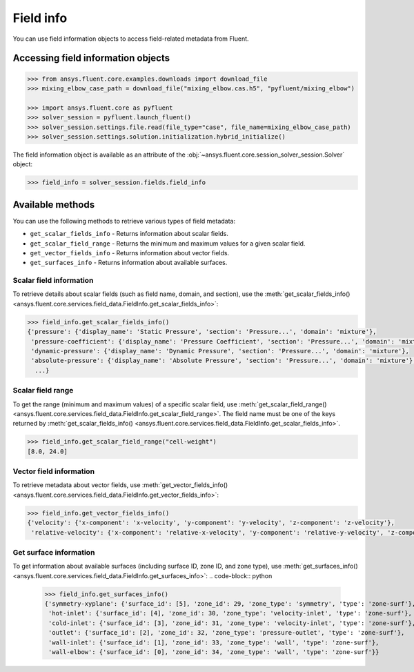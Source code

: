 .. _ref_field_info_guide:

.. vale Google.Spacing = NO

Field info
==========

You can use field information objects to access field-related metadata from Fluent.

Accessing field information objects
-----------------------------------

.. code:: python

  >>> from ansys.fluent.core.examples.downloads import download_file
  >>> mixing_elbow_case_path = download_file("mixing_elbow.cas.h5", "pyfluent/mixing_elbow")

  >>> import ansys.fluent.core as pyfluent
  >>> solver_session = pyfluent.launch_fluent()
  >>> solver_session.settings.file.read(file_type="case", file_name=mixing_elbow_case_path)
  >>> solver_session.settings.solution.initialization.hybrid_initialize()


The field information object is available as an attribute of the :obj:`~ansys.fluent.core.session_solver_session.Solver` object:

.. code-block:: python

  >>> field_info = solver_session.fields.field_info

Available methods
-----------------

You can use the following methods to retrieve various types of field metadata:

- ``get_scalar_fields_info`` - Returns information about scalar fields.
- ``get_scalar_field_range`` - Returns the minimum and maximum values for a given scalar field.
- ``get_vector_fields_info`` - Returns information about vector fields.
- ``get_surfaces_info`` - Returns information about available surfaces.

Scalar field information
~~~~~~~~~~~~~~~~~~~~~~~~
To retrieve details about scalar fields (such as field name, domain, and section), use
the :meth:`get_scalar_fields_info() <ansys.fluent.core.services.field_data.FieldInfo.get_scalar_fields_info>`:

.. code-block:: python

  >>> field_info.get_scalar_fields_info()
  {'pressure': {'display_name': 'Static Pressure', 'section': 'Pressure...', 'domain': 'mixture'},
   'pressure-coefficient': {'display_name': 'Pressure Coefficient', 'section': 'Pressure...', 'domain': 'mixture'},
   'dynamic-pressure': {'display_name': 'Dynamic Pressure', 'section': 'Pressure...', 'domain': 'mixture'},
   'absolute-pressure': {'display_name': 'Absolute Pressure', 'section': 'Pressure...', 'domain': 'mixture'},
    ...}

Scalar field range
~~~~~~~~~~~~~~~~~~
To get the range (minimum and maximum values) of a specific scalar field, use :meth:`get_scalar_field_range() <ansys.fluent.core.services.field_data.FieldInfo.get_scalar_field_range>`.
The field name must be one of the keys returned by :meth:`get_scalar_fields_info() <ansys.fluent.core.services.field_data.FieldInfo.get_scalar_fields_info>`.

.. code-block:: python

  >>> field_info.get_scalar_field_range("cell-weight")
  [8.0, 24.0]

Vector field information
~~~~~~~~~~~~~~~~~~~~~~~~~
To retrieve metadata about vector fields, use :meth:`get_vector_fields_info() <ansys.fluent.core.services.field_data.FieldInfo.get_vector_fields_info>`:

.. code-block:: python

  >>> field_info.get_vector_fields_info()
  {'velocity': {'x-component': 'x-velocity', 'y-component': 'y-velocity', 'z-component': 'z-velocity'},
   'relative-velocity': {'x-component': 'relative-x-velocity', 'y-component': 'relative-y-velocity', 'z-component': 'relative-z-velocity'}}

Get surface information
~~~~~~~~~~~~~~~~~~~~~~~
To get information about available surfaces (including surface ID, zone ID, and zone type),
use :meth:`get_surfaces_info() <ansys.fluent.core.services.field_data.FieldInfo.get_surfaces_info>`:
.. code-block:: python

  >>> field_info.get_surfaces_info()
  {'symmetry-xyplane': {'surface_id': [5], 'zone_id': 29, 'zone_type': 'symmetry', 'type': 'zone-surf'},
   'hot-inlet': {'surface_id': [4], 'zone_id': 30, 'zone_type': 'velocity-inlet', 'type': 'zone-surf'},
   'cold-inlet': {'surface_id': [3], 'zone_id': 31, 'zone_type': 'velocity-inlet', 'type': 'zone-surf'},
   'outlet': {'surface_id': [2], 'zone_id': 32, 'zone_type': 'pressure-outlet', 'type': 'zone-surf'},
   'wall-inlet': {'surface_id': [1], 'zone_id': 33, 'zone_type': 'wall', 'type': 'zone-surf'},
   'wall-elbow': {'surface_id': [0], 'zone_id': 34, 'zone_type': 'wall', 'type': 'zone-surf'}}


